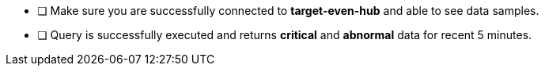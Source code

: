 - [ ] Make sure you are successfully connected to *target-even-hub* and able to see data samples.
- [ ] Query is successfully executed and returns *critical* and *abnormal* data for recent 5 minutes.